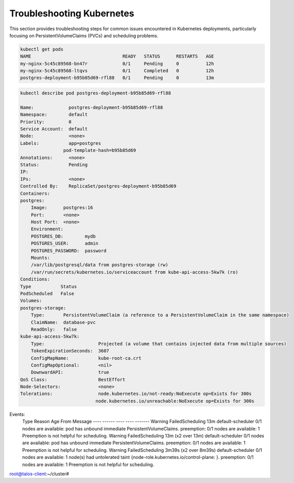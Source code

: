 Troubleshooting Kubernetes
========================
This section provides troubleshooting steps for common issues encountered in Kubernetes deployments, particularly focusing on PersistentVolumeClaims (PVCs) and scheduling problems.

.. code-block:: bash


        kubectl get pods
        NAME                                  READY   STATUS      RESTARTS   AGE
        my-nginx-5c45c89568-bn47r             0/1     Pending     0          12h
        my-nginx-5c45c89568-ltqvs             0/1     Completed   0          12h
        postgres-deployment-b95b85d69-rfl88   0/1     Pending     0          13m

.. code-block:: bash

        kubectl describe pod postgres-deployment-b95b85d69-rfl88

        Name:             postgres-deployment-b95b85d69-rfl88
        Namespace:        default
        Priority:         0
        Service Account:  default
        Node:             <none>
        Labels:           app=postgres
                        pod-template-hash=b95b85d69
        Annotations:      <none>
        Status:           Pending
        IP:               
        IPs:              <none>
        Controlled By:    ReplicaSet/postgres-deployment-b95b85d69
        Containers:
        postgres:
            Image:      postgres:16
            Port:       <none>
            Host Port:  <none>
            Environment:
            POSTGRES_DB:        mydb
            POSTGRES_USER:      admin
            POSTGRES_PASSWORD:  password
            Mounts:
            /var/lib/postgresql/data from postgres-storage (rw)
            /var/run/secrets/kubernetes.io/serviceaccount from kube-api-access-5kw7k (ro)
        Conditions:
        Type           Status
        PodScheduled   False 
        Volumes:
        postgres-storage:
            Type:       PersistentVolumeClaim (a reference to a PersistentVolumeClaim in the same namespace)
            ClaimName:  database-pvc
            ReadOnly:   false
        kube-api-access-5kw7k:
            Type:                    Projected (a volume that contains injected data from multiple sources)
            TokenExpirationSeconds:  3607
            ConfigMapName:           kube-root-ca.crt
            ConfigMapOptional:       <nil>
            DownwardAPI:             true
        QoS Class:                   BestEffort
        Node-Selectors:              <none>
        Tolerations:                 node.kubernetes.io/not-ready:NoExecute op=Exists for 300s
                                    node.kubernetes.io/unreachable:NoExecute op=Exists for 300s
Events:
  Type     Reason            Age                    From               Message
  ----     ------            ----                   ----               -------
  Warning  FailedScheduling  13m                    default-scheduler  0/1 nodes are available: pod has unbound immediate PersistentVolumeClaims. preemption: 0/1 nodes are available: 1 Preemption is not helpful for scheduling.
  Warning  FailedScheduling  13m (x2 over 13m)      default-scheduler  0/1 nodes are available: pod has unbound immediate PersistentVolumeClaims. preemption: 0/1 nodes are available: 1 Preemption is not helpful for scheduling.
  Warning  FailedScheduling  3m39s (x2 over 8m39s)  default-scheduler  0/1 nodes are available: 1 node(s) had untolerated taint {node-role.kubernetes.io/control-plane: }. preemption: 0/1 nodes are available: 1 Preemption is not helpful for scheduling.
root@talos-client:~/cluster# 